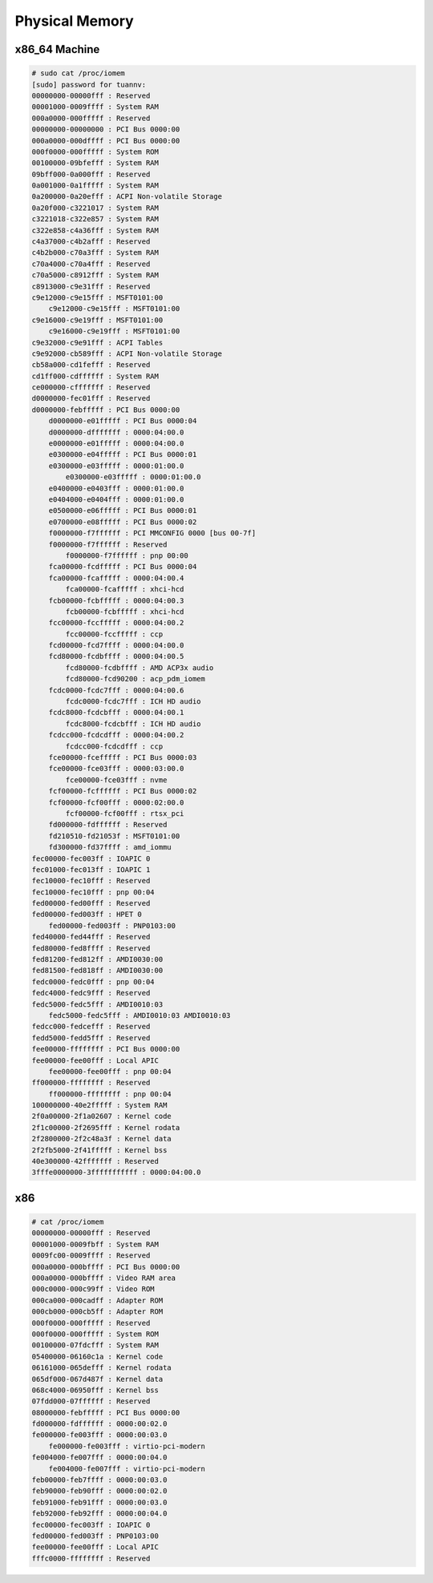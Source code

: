 Physical Memory
===============

x86_64 Machine
--------------

.. code-block:: bash

    # sudo cat /proc/iomem                    
    [sudo] password for tuannv: 
    00000000-00000fff : Reserved
    00001000-0009ffff : System RAM
    000a0000-000fffff : Reserved
    00000000-00000000 : PCI Bus 0000:00
    000a0000-000dffff : PCI Bus 0000:00
    000f0000-000fffff : System ROM
    00100000-09bfefff : System RAM
    09bff000-0a000fff : Reserved
    0a001000-0a1fffff : System RAM
    0a200000-0a20efff : ACPI Non-volatile Storage
    0a20f000-c3221017 : System RAM
    c3221018-c322e857 : System RAM
    c322e858-c4a36fff : System RAM
    c4a37000-c4b2afff : Reserved
    c4b2b000-c70a3fff : System RAM
    c70a4000-c70a4fff : Reserved
    c70a5000-c8912fff : System RAM
    c8913000-c9e31fff : Reserved
    c9e12000-c9e15fff : MSFT0101:00
        c9e12000-c9e15fff : MSFT0101:00
    c9e16000-c9e19fff : MSFT0101:00
        c9e16000-c9e19fff : MSFT0101:00
    c9e32000-c9e91fff : ACPI Tables
    c9e92000-cb589fff : ACPI Non-volatile Storage
    cb58a000-cd1fefff : Reserved
    cd1ff000-cdffffff : System RAM
    ce000000-cfffffff : Reserved
    d0000000-fec01fff : Reserved
    d0000000-febfffff : PCI Bus 0000:00
        d0000000-e01fffff : PCI Bus 0000:04
        d0000000-dfffffff : 0000:04:00.0
        e0000000-e01fffff : 0000:04:00.0
        e0300000-e04fffff : PCI Bus 0000:01
        e0300000-e03fffff : 0000:01:00.0
            e0300000-e03fffff : 0000:01:00.0
        e0400000-e0403fff : 0000:01:00.0
        e0404000-e0404fff : 0000:01:00.0
        e0500000-e06fffff : PCI Bus 0000:01
        e0700000-e08fffff : PCI Bus 0000:02
        f0000000-f7ffffff : PCI MMCONFIG 0000 [bus 00-7f]
        f0000000-f7ffffff : Reserved
            f0000000-f7ffffff : pnp 00:00
        fca00000-fcdfffff : PCI Bus 0000:04
        fca00000-fcafffff : 0000:04:00.4
            fca00000-fcafffff : xhci-hcd
        fcb00000-fcbfffff : 0000:04:00.3
            fcb00000-fcbfffff : xhci-hcd
        fcc00000-fccfffff : 0000:04:00.2
            fcc00000-fccfffff : ccp
        fcd00000-fcd7ffff : 0000:04:00.0
        fcd80000-fcdbffff : 0000:04:00.5
            fcd80000-fcdbffff : AMD ACP3x audio
            fcd80000-fcd90200 : acp_pdm_iomem
        fcdc0000-fcdc7fff : 0000:04:00.6
            fcdc0000-fcdc7fff : ICH HD audio
        fcdc8000-fcdcbfff : 0000:04:00.1
            fcdc8000-fcdcbfff : ICH HD audio
        fcdcc000-fcdcdfff : 0000:04:00.2
            fcdcc000-fcdcdfff : ccp
        fce00000-fcefffff : PCI Bus 0000:03
        fce00000-fce03fff : 0000:03:00.0
            fce00000-fce03fff : nvme
        fcf00000-fcffffff : PCI Bus 0000:02
        fcf00000-fcf00fff : 0000:02:00.0
            fcf00000-fcf00fff : rtsx_pci
        fd000000-fdffffff : Reserved
        fd210510-fd21053f : MSFT0101:00
        fd300000-fd37ffff : amd_iommu
    fec00000-fec003ff : IOAPIC 0
    fec01000-fec013ff : IOAPIC 1
    fec10000-fec10fff : Reserved
    fec10000-fec10fff : pnp 00:04
    fed00000-fed00fff : Reserved
    fed00000-fed003ff : HPET 0
        fed00000-fed003ff : PNP0103:00
    fed40000-fed44fff : Reserved
    fed80000-fed8ffff : Reserved
    fed81200-fed812ff : AMDI0030:00
    fed81500-fed818ff : AMDI0030:00
    fedc0000-fedc0fff : pnp 00:04
    fedc4000-fedc9fff : Reserved
    fedc5000-fedc5fff : AMDI0010:03
        fedc5000-fedc5fff : AMDI0010:03 AMDI0010:03
    fedcc000-fedcefff : Reserved
    fedd5000-fedd5fff : Reserved
    fee00000-ffffffff : PCI Bus 0000:00
    fee00000-fee00fff : Local APIC
        fee00000-fee00fff : pnp 00:04
    ff000000-ffffffff : Reserved
        ff000000-ffffffff : pnp 00:04
    100000000-40e2fffff : System RAM
    2f0a00000-2f1a02607 : Kernel code
    2f1c00000-2f2695fff : Kernel rodata
    2f2800000-2f2c48a3f : Kernel data
    2f2fb5000-2f41fffff : Kernel bss
    40e300000-42fffffff : Reserved
    3fffe0000000-3fffffffffff : 0000:04:00.0

x86
---

.. code-block:: bash

    # cat /proc/iomem 
    00000000-00000fff : Reserved
    00001000-0009fbff : System RAM
    0009fc00-0009ffff : Reserved
    000a0000-000bffff : PCI Bus 0000:00
    000a0000-000bffff : Video RAM area
    000c0000-000c99ff : Video ROM
    000ca000-000cadff : Adapter ROM
    000cb000-000cb5ff : Adapter ROM
    000f0000-000fffff : Reserved
    000f0000-000fffff : System ROM
    00100000-07fdcfff : System RAM
    05400000-06160c1a : Kernel code
    06161000-065defff : Kernel rodata
    065df000-067d487f : Kernel data
    068c4000-06950fff : Kernel bss
    07fdd000-07ffffff : Reserved
    08000000-febfffff : PCI Bus 0000:00
    fd000000-fdffffff : 0000:00:02.0
    fe000000-fe003fff : 0000:00:03.0
        fe000000-fe003fff : virtio-pci-modern
    fe004000-fe007fff : 0000:00:04.0
        fe004000-fe007fff : virtio-pci-modern
    feb00000-feb7ffff : 0000:00:03.0
    feb90000-feb90fff : 0000:00:02.0
    feb91000-feb91fff : 0000:00:03.0
    feb92000-feb92fff : 0000:00:04.0
    fec00000-fec003ff : IOAPIC 0
    fed00000-fed003ff : PNP0103:00
    fee00000-fee00fff : Local APIC
    fffc0000-ffffffff : Reserved
